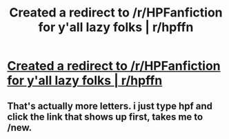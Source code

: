 #+TITLE: Created a redirect to /r/HPFanfiction for y'all lazy folks | r/hpffn

* [[https://www.reddit.com/r/hpffn][Created a redirect to /r/HPFanfiction for y'all lazy folks | r/hpffn]]
:PROPERTIES:
:Score: 30
:DateUnix: 1470175961.0
:DateShort: 2016-Aug-03
:FlairText: Meta
:END:

** That's actually more letters. i just type hpf and click the link that shows up first, takes me to /new.
:PROPERTIES:
:Author: viol8er
:Score: 2
:DateUnix: 1470199943.0
:DateShort: 2016-Aug-03
:END:
